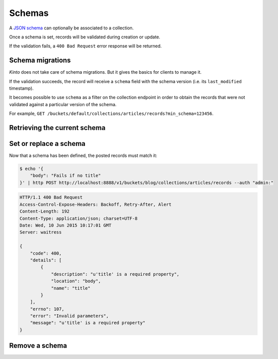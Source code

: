 .. _schemas:

Schemas
#######

A `JSON schema <http://json-schema.org/>`_ can optionally be associated to a
collection.

Once a schema is set, records will be validated during creation or update.

If the validation fails, a ``400 Bad Request`` error response will be
returned.


Schema migrations
=================

*Kinto* does not take care of schema migrations. But it gives the basics for clients
to manage it.

If the validation succeeds, the record will receive a ``schema`` field with the
schema version (i.e. its ``last_modified`` timestamp).

It becomes possible to use ``schema`` as a filter on the collection
endpoint in order to obtain the records that were not validated against a particular
version of the schema.

For example, ``GET /buckets/default/collections/articles/records?min_schema=123456``.


Retrieving the current schema
=============================

.. http:get:: /buckets/(bucket_id)/collections/(collection_id)/schema

    :synopsis: Returns the schema of the collection in this bucket.

    If no schema was defined, a ``404 Not Found`` error response is returned.

    **Requires authentication**

    **Example request**

    .. sourcecode:: bash

        $ http GET http://localhost:8888/v1/buckets/blog/collections/articles/schema --auth "admin:"

    .. sourcecode:: http

        GET /buckets/blog/collections/articles/schema HTTP/1.1
        Accept: application/json
        Accept-Encoding: gzip, deflate
        Authorization: Basic Ym9iOg==
        Connection: keep-alive
        Content-Type: application/json
        Host: localhost:8888
        User-Agent: HTTPie/0.9.2

    **Example response**

    .. sourcecode:: http

        HTTP/1.1 200 OK
        Access-Control-Expose-Headers: Backoff, Retry-After, Alert, Last-Modified
        Content-Length: 131
        Content-Type: application/json; charset=UTF-8
        Date: Wed, 10 Jun 2015 10:06:28 GMT
        Last-Modified: 1433930788461
        Server: waitress

        {
            "title": "Blog post schema",
            "type": "object",
            "properties": {
                "body": {
                    "type": "string"
                },
                "title": {
                    "type": "string"
                }
            },
            "required": [
                "title"
            ]
        }


Set or replace a schema
=======================

.. http:put:: /buckets/(bucket_id)/collections/(collection_id)/schema

    :synopsis: Associates a JSON schema to the collection in this bucket.

    Associates a JSON schema to the collection in this bucket.

    The schema itself is validated against the `JSON Schema specification version 4
    <http://json-schema.org/>`_.

    If a schema was already defined, it will be replaced.

    .. note::

        Existing records are left intact. If some records do not match the new
        schema, they will be validated only when updated.

    **Requires authentication**

    **Example request**

    .. sourcecode:: bash

        $ echo '{
            "title": "Blog post schema",
            "type": "object",
            "properties": {
                "title": {"type": "string"},
                "body": {"type": "string"}
            },
            "required": ["title"]
        }' | http PUT http://localhost:8888/v1/buckets/blog/collections/articles/schema --auth "admin:"

    **Example response**

    .. sourcecode:: http

        HTTP/1.1 200 OK
        Access-Control-Expose-Headers: Backoff, Retry-After, Alert
        Content-Length: 131
        Content-Type: application/json; charset=UTF-8
        Date: Wed, 10 Jun 2015 10:05:56 GMT
        Server: waitress

        {
            "title": "Blog post schema",
            "type": "object",
            "properties": {
                "body": {
                    "type": "string"
                },
                "title": {
                    "type": "string"
                }
            },
            "required": [
                "title"
            ]
        }


Now that a schema has been defined, the posted records must match it:

.. code-block:: bash

    $ echo '{
        "body": "Fails if no title"
    }' | http POST http://localhost:8888/v1/buckets/blog/collections/articles/records --auth "admin:"

.. code-block:: http

    HTTP/1.1 400 Bad Request
    Access-Control-Expose-Headers: Backoff, Retry-After, Alert
    Content-Length: 192
    Content-Type: application/json; charset=UTF-8
    Date: Wed, 10 Jun 2015 10:17:01 GMT
    Server: waitress

    {
        "code": 400,
        "details": [
            {
                "description": "u'title' is a required property",
                "location": "body",
                "name": "title"
            }
        ],
        "errno": 107,
        "error": "Invalid parameters",
        "message": "u'title' is a required property"
    }


Remove a schema
===============

.. http:delete:: /buckets/(bucket_id)/collections/(collection_id)/schema

    :synopsis: Removes the schema from the collection in this bucket.

    If no schema was defined, a ``404 Not Found`` error response is returned.

    **Requires authentication**

    **Example request**

    .. sourcecode:: bash

        $ http DELETE http://localhost:8888/v1/buckets/blog/collections/articles/schema --auth "admin:"

    **Example response**

    .. sourcecode:: http

        HTTP/1.1 200 OK
        Access-Control-Expose-Headers: Backoff, Retry-After, Alert
        Content-Length: 16
        Content-Type: application/json; charset=UTF-8
        Date: Wed, 10 Jun 2015 10:11:21 GMT
        Server: waitress

        {
            "deleted": true
        }
